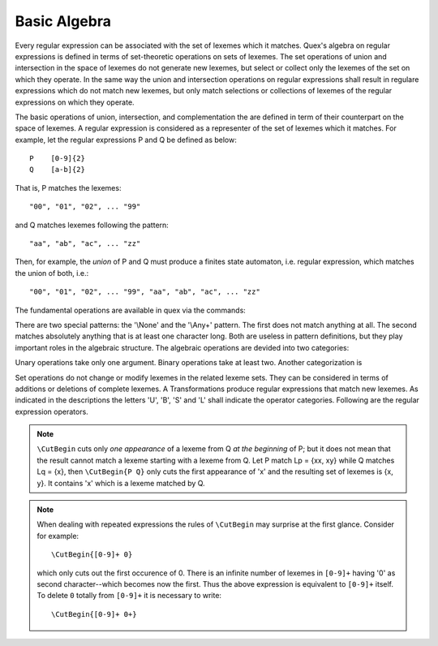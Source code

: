 Basic Algebra
=============

Every regular expression can be associated with the set of lexemes which it
matches.  Quex's algebra on regular expressions is defined in terms of
set-theoretic operations on sets of lexemes.  The set operations of union and
intersection in the space of lexemes do not generate new lexemes, but select or
collect only the lexemes of the set on which they operate.  In the same way the
union and intersection operations on regular expressions shall result in
regulare expressions which do not match new lexemes, but only match selections
or collections of lexemes of the regular expressions on which they operate.

The basic operations of union, intersection, and complementation the are
defined in term of their counterpart on the space of lexemes.  A regular
expression is considered as a representer of the set of lexemes which it
matches.  For example, let the regular expressions P and Q be defined as
below::

       P    [0-9]{2}
       Q    [a-b]{2}

That is, P matches the lexemes::

    "00", "01", "02", ... "99"

and Q matches lexemes following the pattern::

    "aa", "ab", "ac", ... "zz"

Then, for example, the *union* of P and Q must produce a finites state
automaton, i.e. regular expression, which matches the union of both, i.e.::

    "00", "01", "02", ... "99", "aa", "ab", "ac", ... "zz"

The fundamental operations are available in quex via the commands:

.. describe:: \\Union{X0 X1 ... Xn}

   Produces a finite state automaton that matches the union of the 
   what is matched by the regular expressions ``X0``, ``X1``, ... ``Xn``.

.. describe:: \\Intersection{X0 X1 ... Xn}

   Produces a finite state automaton that matches the union of the 
   what is matched by the regular expressions ``X0``, ``X1``, ... ``Xn``.

.. describe:: \\Not{X}

   Produces a finite state automaton that matches the complementary set
   of lexemes of what is matched by the regular expressions ``X``.

There are two special patterns: the '\\None' and the '\\Any+' pattern. The first
does not match anything at all. The second matches absolutely anything that is
at least one character long. Both are useless in pattern definitions, but they
play important roles in the algebraic structure. The algebraic operations are
devided into two categories:

.. describe:: Unary Operations (short 'U').

.. describe:: Binary Operations (short 'B').

Unary operations take only one argument. Binary operations take at least two.
Another categorization is

.. describe:: Set Operations (short 'S').

.. describe:: Transformations (short 'T').

Set operations do not change or modify lexemes in the related lexeme sets.
They can be considered in terms of additions or deletions of complete lexemes.
A Transformations produce regular expressions that match new lexemes.  As
indicated in the descriptions the letters 'U', 'B', 'S' and 'L' shall indicate
the operator categories.  Following are the regular expression operators.

.. describe:: \\R{ P } -- Reverse (UT)

   Matches the reverse of what P matches.  For any lexeme Lp = { x0, x1, ...
   xn } which matches P, there is a reverse lexeme Lrp = { xn, ...  x1, x0 }
   which matches \\R{ P }. Examples:

.. describe:: \\Not{ P } -- Complement (UT)

   Matches anything that P does not match.  Any lexeme Lnp = { x0, x1, ...  xn }
   which is not matched by P is matched by \\Not{ P }.

.. describe:: \\Sequence{ P Q } -- Sequentialize (BT)

   Matches the concatination of P and Q. For any to lexemes Lp = { x0, x1, ... xn }
   matched by P and Lq = { y1, y2, ... ym } matched by Q, any lexeme 
   matched by \\Sequence{ P Q } consists of a lexeme from Lp followed by
   a lexeme from Lq.

   This operator is an explicit implementation of ``PQ`` which does
   exactly the same.

.. describe:: \\CutBegin{ P Q } -- Cut Beginning (BL)

   Prune P in front, so that ``\CutBegin{ P Q }`` starts right after what Q 
   would match. 

   Example::

              \CutBegin{"otto_mueller" "otto"} --> "_mueller"

.. note:: 

     ``\CutBegin`` cuts only *one appearance* of a lexeme from Q *at the
     beginning* of P; but it does not mean that the result cannot match a
     lexeme starting with a lexeme from Q. Let P match Lp = {xx, xy} while Q
     matches Lq = {x}, then ``\CutBegin{P Q}`` only cuts the first appearance
     of 'x' and the resulting set of lexemes is {x, y}. It contains 'x'
     which is a lexeme matched by Q.

.. note::

     When dealing with repeated expressions the rules of ``\CutBegin``
     may surprise at the first glance. Consider for example::

           \CutBegin{[0-9]+ 0}
    
     which only cuts out the first occurence of 0.  There is an infinite number
     of lexemes in ``[0-9]+`` having '0' as second character--which becomes now
     the first. Thus the above expression is equivalent to ``[0-9]+`` itself.  To
     delete ``0`` totally from ``[0-9]+`` it is necessary to write::

           \CutBegin{[0-9]+ 0+}



.. describe:: \\CutEnd{ P Q } -- Cut End (BL)

   Prune P at back, so that \\CutEnd{ P Q } ends right before Q would match. 
   Example::

              \CutEnd{"otto_mueller" "mueller"} --> "otto_"

.. describe:: \\Union{ P Q } -- Union (BS)

   Matches all lexemes which are matched by P and all lexemes which are
   matched by Q.

.. describe:: \\Intersection{ P Q } -- Intersection (BS)

   Matches only those lexemes which are matched by both P and Q.

.. describe:: \\NotBegin{ P Q } -- Complement Begin (BS)

   Matches those lexemes of P which do not start with lexemes that
   match Q.

.. describe:: \\NotEnd{ P Q } -- Complement End (BS)

   Matches those lexemes of P which do not end with lexemes that
   match Q.

.. describe:: \\NotIn{ P Q } -- Complement End (BS)

   Matches those lexemes of P which do not contain lexemes that
   match Q.


